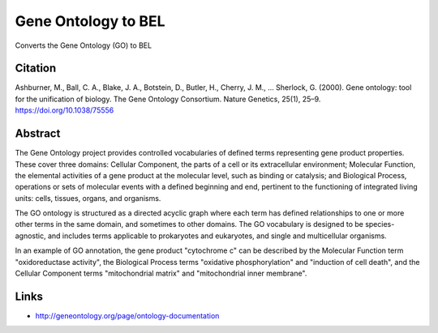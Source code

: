 Gene Ontology to BEL
====================
Converts the Gene Ontology (GO) to BEL

Citation
--------
Ashburner, M., Ball, C. A., Blake, J. A., Botstein, D., Butler, H., Cherry, J. M., … Sherlock, G. (2000).
Gene ontology: tool for the unification of biology. The Gene Ontology Consortium. Nature Genetics, 25(1),
25–9. https://doi.org/10.1038/75556

Abstract
--------
The Gene Ontology project provides controlled vocabularies of defined terms representing gene product properties. These cover three domains: Cellular Component, the parts of a cell or its extracellular environment; Molecular Function, the elemental activities of a gene product at the molecular level, such as binding or catalysis; and Biological Process, operations or sets of molecular events with a defined beginning and end, pertinent to the functioning of integrated living units: cells, tissues, organs, and organisms.

The GO ontology is structured as a directed acyclic graph where each term has defined relationships to one or more other terms in the same domain, and sometimes to other domains. The GO vocabulary is designed to be species-agnostic, and includes terms applicable to prokaryotes and eukaryotes, and single and multicellular organisms.

In an example of GO annotation, the gene product "cytochrome c" can be described by the Molecular Function term "oxidoreductase activity", the Biological Process terms "oxidative phosphorylation" and "induction of cell death", and the Cellular Component terms "mitochondrial matrix" and "mitochondrial inner membrane".

Links
-----
- http://geneontology.org/page/ontology-documentation